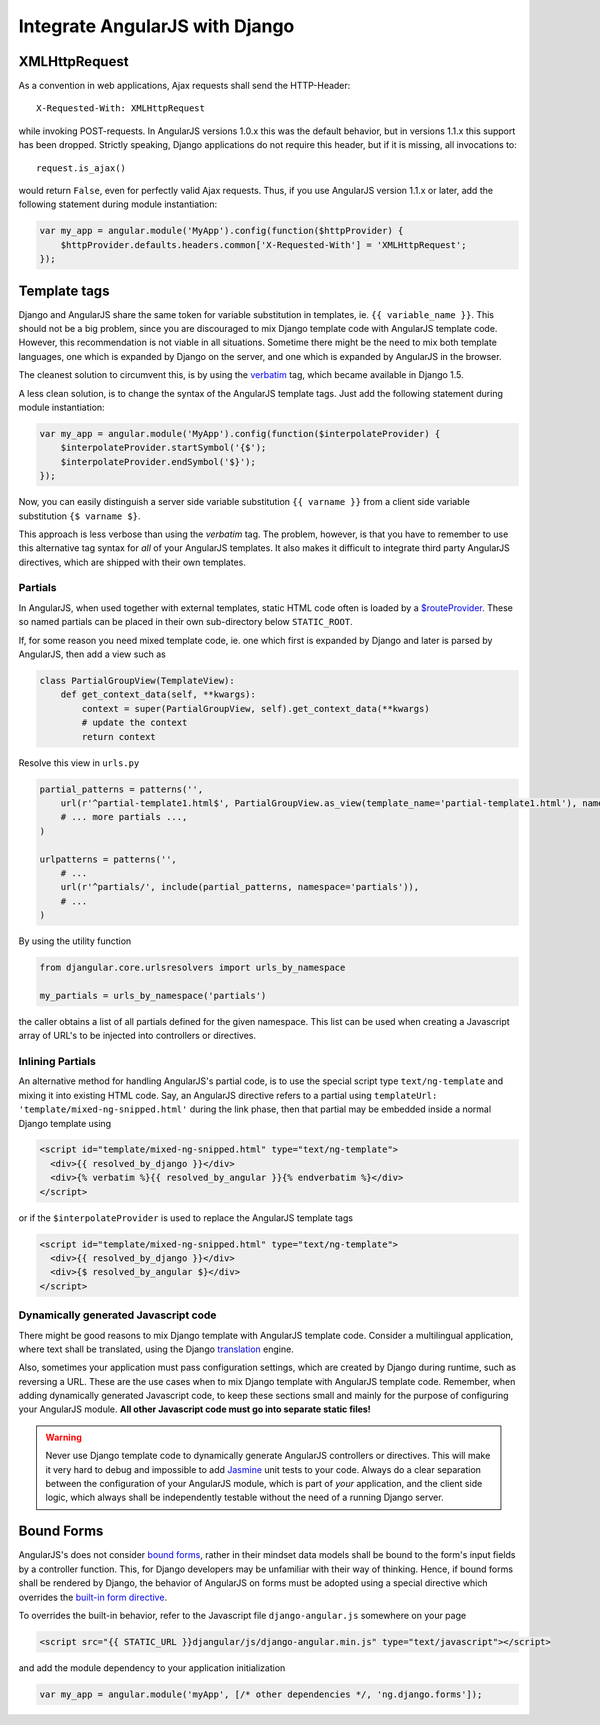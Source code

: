 .. _integration:

===============================
Integrate AngularJS with Django
===============================

XMLHttpRequest
==============
As a convention in web applications, Ajax requests shall send the HTTP-Header::

	X-Requested-With: XMLHttpRequest

while invoking POST-requests. In AngularJS versions 1.0.x this was the default behavior, but in
versions 1.1.x this support has been dropped. Strictly speaking, Django applications do not require
this header, but if it is missing, all invocations to::

	request.is_ajax()

would return ``False``, even for perfectly valid Ajax requests. Thus, if you use AngularJS version
1.1.x or later, add the following statement during module instantiation:

.. code-block:: javascript

	var my_app = angular.module('MyApp').config(function($httpProvider) {
	    $httpProvider.defaults.headers.common['X-Requested-With'] = 'XMLHttpRequest';
	});


Template tags
=============
Django and AngularJS share the same token for variable substitution in templates, ie.
``{{ variable_name }}``. This should not be a big problem, since you are discouraged to mix
Django template code with AngularJS template code. However, this recommendation is not 
viable in all situations. Sometime there might be the need to mix both template languages, one
which is expanded by Django on the server, and one which is expanded by AngularJS in the browser.

The cleanest solution to circumvent this, is by using the verbatim_ tag, which became available in
Django 1.5.

A less clean solution, is to change the syntax of the AngularJS template tags. Just
add the following statement during module instantiation:

.. code-block:: javascript

	var my_app = angular.module('MyApp').config(function($interpolateProvider) {
	    $interpolateProvider.startSymbol('{$');
	    $interpolateProvider.endSymbol('$}');
	});

Now, you can easily distinguish a server side variable substitution ``{{ varname }}`` from a client
side variable substitution ``{$ varname $}``.

This approach is less verbose than using the *verbatim* tag. The problem, however, is that you
have to remember to use this alternative tag syntax for *all* of your AngularJS templates. It also
makes it difficult to integrate third party AngularJS directives, which are shipped with their own
templates.

Partials
--------
In AngularJS, when used together with external templates, static HTML code often is loaded by a
`$routeProvider`_. These so named partials can be placed in their own sub-directory below
``STATIC_ROOT``.

If, for some reason you need mixed template code, ie. one which first is expanded by Django and
later is parsed by AngularJS, then add a view such as

.. code-block:: python

	class PartialGroupView(TemplateView):
	    def get_context_data(self, **kwargs):
	        context = super(PartialGroupView, self).get_context_data(**kwargs)
	        # update the context
	        return context

Resolve this view in ``urls.py``

.. code-block:: python

	partial_patterns = patterns('',
	    url(r'^partial-template1.html$', PartialGroupView.as_view(template_name='partial-template1.html'), name='partial_template1'),
	    # ... more partials ...,
	)
	
	urlpatterns = patterns('',
	    # ...
	    url(r'^partials/', include(partial_patterns, namespace='partials')),
	    # ...
	)

By using the utility function

.. code-block:: python

	from djangular.core.urlsresolvers import urls_by_namespace
	
	my_partials = urls_by_namespace('partials')

the caller obtains a list of all partials defined for the given namespace. This list can be used
when creating a Javascript array of URL's to be injected into controllers or directives.

Inlining Partials
-----------------
An alternative method for handling AngularJS's partial code, is to use the special script type
``text/ng-template`` and mixing it into existing HTML code. Say, an AngularJS directive
refers to a partial using ``templateUrl: 'template/mixed-ng-snipped.html'`` during the link phase,
then that partial may be embedded inside a normal Django template using

.. code-block:: html

	<script id="template/mixed-ng-snipped.html" type="text/ng-template">
	  <div>{{ resolved_by_django }}</div>
	  <div>{% verbatim %}{{ resolved_by_angular }}{% endverbatim %}</div>
	</script>

or if the ``$interpolateProvider`` is used to replace the AngularJS template tags

.. code-block:: html

	<script id="template/mixed-ng-snipped.html" type="text/ng-template">
	  <div>{{ resolved_by_django }}</div>
	  <div>{$ resolved_by_angular $}</div>
	</script>


Dynamically generated Javascript code
-------------------------------------
There might be good reasons to mix Django template with AngularJS template code. Consider a
multilingual application, where text shall be translated, using the Django translation_ engine.

Also, sometimes your application must pass configuration settings, which are created by Django
during runtime, such as reversing a URL. These are the use cases when to mix Django template with
AngularJS template code. Remember, when adding dynamically generated Javascript code, to keep these
sections small and mainly for the purpose of configuring your AngularJS module. **All other
Javascript code must go into separate static files!**

.. warning:: Never use Django template code to dynamically generate AngularJS controllers or
       directives. This will make it very hard to debug and impossible to add Jasmine_ unit tests to
       your code. Always do a clear separation between the configuration of your AngularJS
       module, which is part of *your* application, and the client side logic, which always shall be
       independently testable without the need of a running Django server.

Bound Forms
===========
AngularJS's does not consider `bound forms`_, rather in their mindset data models shall be bound to
the form's input fields by a controller function. This, for Django developers may be unfamiliar with
their way of thinking. Hence, if bound forms shall be rendered by Django, the behavior of AngularJS
on forms must be adopted using a special directive which overrides the `built-in form directive`_.

To overrides the built-in behavior, refer to the Javascript file ``django-angular.js`` somewhere on
your page

.. code-block:: html

	<script src="{{ STATIC_URL }}djangular/js/django-angular.min.js" type="text/javascript"></script>

and add the module dependency to your application initialization

.. code-block:: javascript

	var my_app = angular.module('myApp', [/* other dependencies */, 'ng.django.forms']);

.. _verbatim: https://docs.djangoproject.com/en/1.5/ref/templates/builtins/#verbatim
.. _$routeProvider: http://docs.angularjs.org/api/ngRoute.$routeProvider
.. _translation: https://docs.djangoproject.com/en/1.5/topics/i18n/translation/
.. _Jasmine: http://pivotal.github.io/jasmine/
.. _bound forms: https://docs.djangoproject.com/en/dev/ref/forms/api/#bound-and-unbound-forms
.. _built-in form directive: http://code.angularjs.org/1.2.14/docs/api/ng/directive/form
